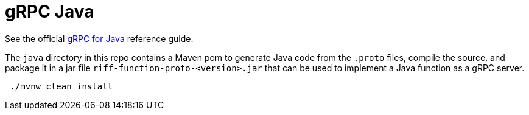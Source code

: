 = gRPC Java

See the official https://grpc.io/docs/quickstart/java.html[gRPC for Java] reference guide.

The `java` directory in this repo contains a Maven pom to generate Java code from the `.proto` files, compile the source, and
 package it in a jar file `riff-function-proto-<version>.jar` that can be used to implement a Java function as a gRPC server.

[source,bash]
----
 ./mvnw clean install
----
